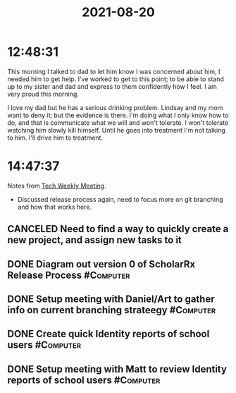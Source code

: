 :PROPERTIES:
:ID:       28E7271A-1638-43C5-9CFC-1E852A6CC935
:END:
#+TITLE: 2021-08-20
#+filetags: Daily

* 12:48:31

This morning I talked to dad to let him know I was concerned about him, I needed him to get help. I've worked to get to this point; to be able to stand up to my sister and dad and express to them confidently how I feel. I am very proud this morning.

I love my dad but he has a serious drinking problem. Lindsay and my mom want to deny it; but the evidence is there. I'm doing what I only know how to do, and that is communicate what we will and won't tolerate. I won't tolerate watching him slowly kill himself. Until he goes into treatment I'm not talking to him. I'll drive him to treatment.

* 14:47:37

Notes from [[id:A346E0C8-EBF0-4A2D-800F-1A746B270853][Tech Weekly Meeting]].
- Discussed release process again, need to focus more on git branching and how that works here.

** CANCELED Need to find a way to quickly create a new project, and assign new tasks to it 
** DONE Diagram out version 0 of ScholarRx Release Process        :#Computer:
** DONE Setup meeting with Daniel/Art to gather info on current branching strateegy :#Computer:
** DONE Create quick Identity reports of school users             :#Computer:
** DONE Setup meeting with Matt to review Identity reports of school users :#Computer:
